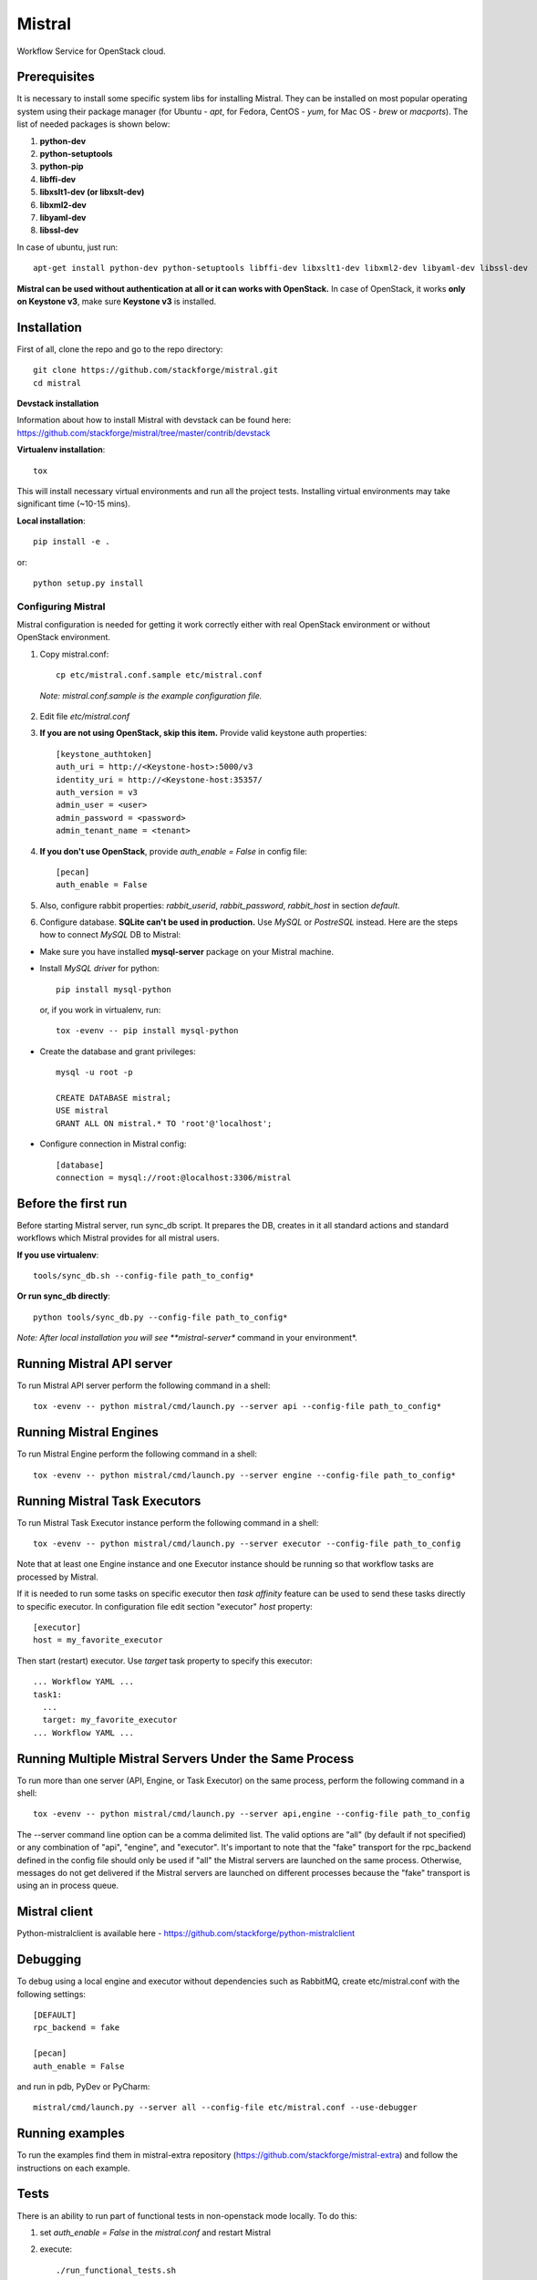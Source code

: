 Mistral
=======

Workflow Service for OpenStack cloud.


Prerequisites
-------------

It is necessary to install some specific system libs for installing Mistral. They can be installed on most popular operating system using their package manager (for Ubuntu - *apt*, for Fedora, CentOS - *yum*, for Mac OS - *brew* or *macports*).
The list of needed packages is shown below:

1. **python-dev**
2. **python-setuptools**
3. **python-pip**
4. **libffi-dev**
5. **libxslt1-dev (or libxslt-dev)**
6. **libxml2-dev**
7. **libyaml-dev**
8. **libssl-dev**

In case of ubuntu, just run::

    apt-get install python-dev python-setuptools libffi-dev libxslt1-dev libxml2-dev libyaml-dev libssl-dev

**Mistral can be used without authentication at all or it can works with OpenStack.**
In case of OpenStack, it works **only on Keystone v3**, make sure **Keystone v3** is installed.

Installation
------------

First of all, clone the repo and go to the repo directory::

    git clone https://github.com/stackforge/mistral.git
    cd mistral


**Devstack installation**

Information about how to install Mistral with devstack can be found here: https://github.com/stackforge/mistral/tree/master/contrib/devstack

**Virtualenv installation**::

    tox

This will install necessary virtual environments and run all the project tests. Installing virtual environments may take significant time (~10-15 mins).

**Local installation**::

    pip install -e .

or::

    python setup.py install

===================
Configuring Mistral
===================

Mistral configuration is needed for getting it work correctly either with real OpenStack environment or without OpenStack environment.

1. Copy mistral.conf::

    cp etc/mistral.conf.sample etc/mistral.conf

  *Note: mistral.conf.sample is the example configuration file.*

2. Edit file *etc/mistral.conf*
3. **If you are not using OpenStack, skip this item.** Provide valid keystone auth properties::

    [keystone_authtoken]
    auth_uri = http://<Keystone-host>:5000/v3
    identity_uri = http://<Keystone-host:35357/
    auth_version = v3
    admin_user = <user>
    admin_password = <password>
    admin_tenant_name = <tenant>

4. **If you don't use OpenStack**, provide *auth_enable = False* in config file::

    [pecan]
    auth_enable = False

5. Also, configure rabbit properties: *rabbit_userid*, *rabbit_password*, *rabbit_host* in section *default*.

6. Configure database. **SQLite can't be used in production.** Use *MySQL* or *PostreSQL* instead. Here are the steps how to connect *MySQL* DB to Mistral:

* Make sure you have installed **mysql-server** package on your Mistral machine.
* Install *MySQL driver* for python::

    pip install mysql-python

  or, if you work in virtualenv, run::

    tox -evenv -- pip install mysql-python

* Create the database and grant privileges::

    mysql -u root -p

    CREATE DATABASE mistral;
    USE mistral
    GRANT ALL ON mistral.* TO 'root'@'localhost';

* Configure connection in Mistral config::

    [database]
    connection = mysql://root:@localhost:3306/mistral

Before the first run
--------------------

Before starting Mistral server, run sync_db script. It prepares the DB, creates in it all standard actions and standard workflows which Mistral provides for all mistral users.

**If you use virtualenv**::

    tools/sync_db.sh --config-file path_to_config*

**Or run sync_db directly**::

    python tools/sync_db.py --config-file path_to_config*

*Note: After local installation you will see **mistral-server** command in your environment*.


Running Mistral API server
--------------------------

To run Mistral API server perform the following command in a shell::

    tox -evenv -- python mistral/cmd/launch.py --server api --config-file path_to_config*

Running Mistral Engines
-----------------------

To run Mistral Engine perform the following command in a shell::

    tox -evenv -- python mistral/cmd/launch.py --server engine --config-file path_to_config*

Running Mistral Task Executors
------------------------------
To run Mistral Task Executor instance perform the following command in a shell::

    tox -evenv -- python mistral/cmd/launch.py --server executor --config-file path_to_config

Note that at least one Engine instance and one Executor instance should be running so that workflow tasks are processed by Mistral.

If it is needed to run some tasks on specific executor then *task affinity* feature can be used to send these tasks directly to specific executor. In configuration file edit section "executor" *host* property::

    [executor]
    host = my_favorite_executor

Then start (restart) executor. Use *target* task property to specify this executor::

    ... Workflow YAML ...
    task1:
      ...
      target: my_favorite_executor
    ... Workflow YAML ...

Running Multiple Mistral Servers Under the Same Process
-------------------------------------------------------
To run more than one server (API, Engine, or Task Executor) on the same process, perform the following command in a shell::

    tox -evenv -- python mistral/cmd/launch.py --server api,engine --config-file path_to_config

The --server command line option can be a comma delimited list. The valid options are "all" (by default if not specified) or any combination of "api", "engine", and "executor". It's important to note that the "fake" transport for the rpc_backend defined in the config file should only be used if "all" the Mistral servers are launched on the same process. Otherwise, messages do not get delivered if the Mistral servers are launched on different processes because the "fake" transport is using an in process queue.

Mistral client
--------------

Python-mistralclient is available here - https://github.com/stackforge/python-mistralclient


Debugging
---------

To debug using a local engine and executor without dependencies such as RabbitMQ, create etc/mistral.conf with the following settings::

    [DEFAULT]
    rpc_backend = fake

    [pecan]
    auth_enable = False

and run in pdb, PyDev or PyCharm::

    mistral/cmd/launch.py --server all --config-file etc/mistral.conf --use-debugger

Running examples
----------------

To run the examples find them in mistral-extra repository (https://github.com/stackforge/mistral-extra) and follow the instructions on each example.

Tests
-----

There is an ability to run part of functional tests in non-openstack mode locally. To do this:

1. set *auth_enable = False* in the *mistral.conf* and restart Mistral
2. execute::

    ./run_functional_tests.sh

To run tests for only one version need to specify it: bash run_functional_tests.sh v1

More information about automated tests for Mistral can be found here: https://wiki.openstack.org/wiki/Mistral/Testing